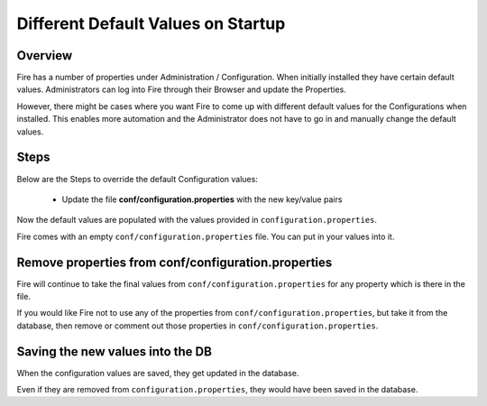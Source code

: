 Different Default Values on Startup
===================================

Overview
---------

 
Fire has a number of properties under Administration / Configuration. When initially installed they have certain default values. Administrators can log into Fire through their Browser and update the Properties.

However, there might be cases where you want Fire to come up with different default values for the Configurations when installed. This enables more automation and the Administrator does not have to go in and manually change the default values.

Steps
-----

Below are the Steps to override the default Configuration values:

 * Update the file **conf/configuration.properties** with the new key/value pairs


Now the default values are populated with the values provided in ``configuration.properties``.

Fire comes with an empty ``conf/configuration.properties`` file. You can put in your values into it.


Remove properties from conf/configuration.properties
------------------------------------

Fire will continue to take the final values from ``conf/configuration.properties`` for any property which is there in the file.

If you would like Fire not to use any of the properties from ``conf/configuration.properties``, but take it from the database, then remove or comment out those properties in ``conf/configuration.properties``.

Saving the new values into the DB
---------------------------------

When the configuration values are saved, they get updated in the database.

Even if they are removed from ``configuration.properties``, they would have been saved in the database.



